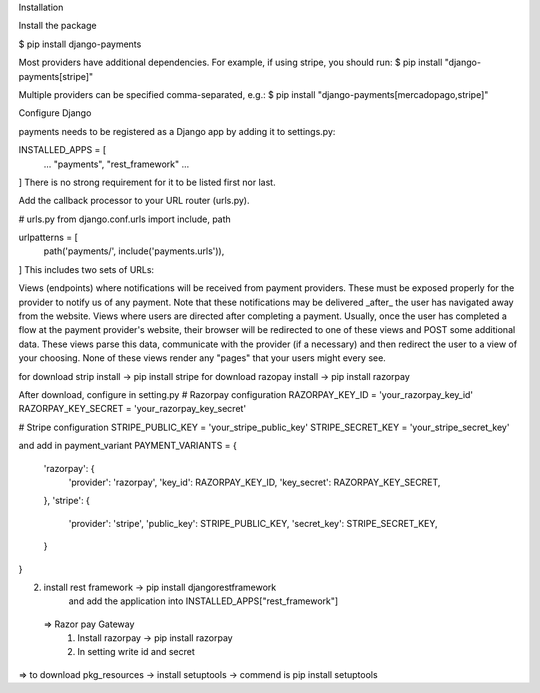 Installation

Install the package

$ pip install django-payments

Most providers have additional dependencies. For example, if using stripe, you should run:
$ pip install "django-payments[stripe]"

Multiple providers can be specified comma-separated, e.g.:
$ pip install "django-payments[mercadopago,stripe]"

Configure Django

payments needs to be registered as a Django app by adding it to settings.py:

INSTALLED_APPS = [
  ...
  "payments",
  "rest_framework"
  ...
]
There is no strong requirement for it to be listed first nor last.

Add the callback processor to your URL router (urls.py).

# urls.py
from django.conf.urls import include, path

urlpatterns = [
    path('payments/', include('payments.urls')),
]
This includes two sets of URLs:

Views (endpoints) where notifications will be received from payment providers. These must be exposed properly for the provider to notify us of any payment. Note that these notifications may be delivered _after_ the user has navigated away from the website.
Views where users are directed after completing a payment. Usually, once the user has completed a flow at the payment provider's website, their browser will be redirected to one of these views and POST some additional data. These views parse this data, communicate with the provider (if a necessary) and then redirect the user to a view of your choosing.
None of these views render any "pages" that your users might every see.

for download strip install -> pip install stripe
for download razopay install -> pip install razorpay

After download, configure in setting.py
# Razorpay configuration
RAZORPAY_KEY_ID = 'your_razorpay_key_id'
RAZORPAY_KEY_SECRET = 'your_razorpay_key_secret'

# Stripe configuration
STRIPE_PUBLIC_KEY = 'your_stripe_public_key'
STRIPE_SECRET_KEY = 'your_stripe_secret_key'

and add in payment_variant
PAYMENT_VARIANTS = {
    'razorpay': {
        'provider': 'razorpay',
        'key_id': RAZORPAY_KEY_ID,
        'key_secret': RAZORPAY_KEY_SECRET,
    },
    'stripe': {
        'provider': 'stripe',
        'public_key': STRIPE_PUBLIC_KEY,
        'secret_key': STRIPE_SECRET_KEY,
    }
}

2. install rest framework -> pip install djangorestframework
    and add the application into INSTALLED_APPS["rest_framework"]

 => Razor pay Gateway
    1. Install razorpay -> pip install razorpay
    2. In setting write id and secret

=> to download pkg_resources -> install setuptools -> commend is pip install setuptools

